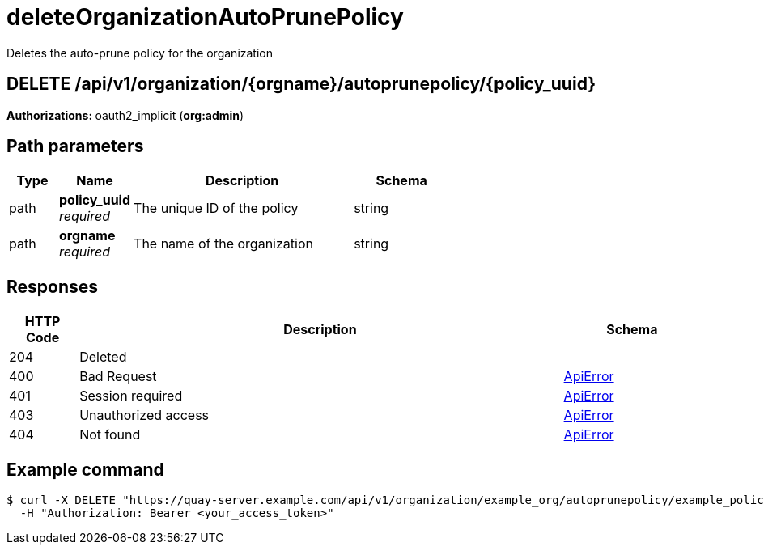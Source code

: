 
= deleteOrganizationAutoPrunePolicy
Deletes the auto-prune policy for the organization

[discrete]
== DELETE /api/v1/organization/{orgname}/autoprunepolicy/{policy_uuid}



**Authorizations: **oauth2_implicit (**org:admin**)


[discrete]
== Path parameters

[options="header", width=100%, cols=".^2a,.^3a,.^9a,.^4a"]
|===
|Type|Name|Description|Schema
|path|**policy_uuid** + 
_required_|The unique ID of the policy|string
|path|**orgname** + 
_required_|The name of the organization|string
|===


[discrete]
== Responses

[options="header", width=100%, cols=".^2a,.^14a,.^4a"]
|===
|HTTP Code|Description|Schema
|204|Deleted|
|400|Bad Request|&lt;&lt;_apierror,ApiError&gt;&gt;
|401|Session required|&lt;&lt;_apierror,ApiError&gt;&gt;
|403|Unauthorized access|&lt;&lt;_apierror,ApiError&gt;&gt;
|404|Not found|&lt;&lt;_apierror,ApiError&gt;&gt;
|===

[discrete]
== Example command

[source,terminal]
----
$ curl -X DELETE "https://quay-server.example.com/api/v1/organization/example_org/autoprunepolicy/example_policy_uuid" \
  -H "Authorization: Bearer <your_access_token>"
----